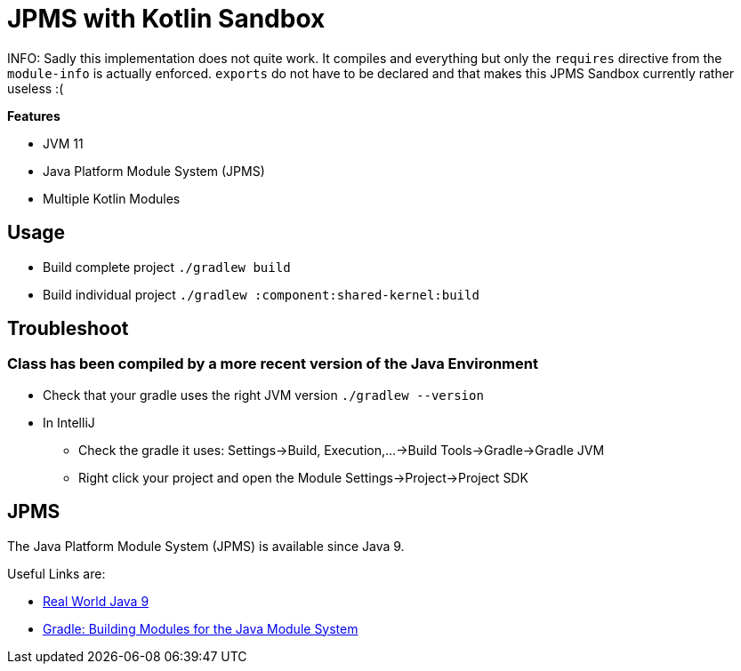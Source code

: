 = JPMS with Kotlin Sandbox

INFO: Sadly this implementation does not quite work.
It compiles and everything but only the `requires` directive from the `module-info` is actually enforced.
`exports` do not have to be declared and that makes this JPMS Sandbox currently rather useless :(

*Features*

* JVM 11
* Java Platform Module System (JPMS)
* Multiple Kotlin Modules

== Usage

* Build complete project `./gradlew build`
* Build individual project `./gradlew :component:shared-kernel:build`

== Troubleshoot

=== Class has been compiled by a more recent version of the Java Environment

* Check that your gradle uses the right JVM version `./gradlew --version`
* In IntelliJ
** Check the gradle it uses: Settings->Build, Execution,...->Build Tools->Gradle->Gradle JVM
** Right click your project and open the Module Settings->Project->Project SDK

== JPMS

The Java Platform Module System (JPMS) is available since Java 9.

Useful Links are:

* link:https://blog.jetbrains.com/idea/2017/10/real-world-java-9/[Real World Java 9]
* link:https://docs.gradle.org/current/userguide/java_library_plugin.html#sec:java_library_modular[Gradle: Building Modules for the Java Module System]